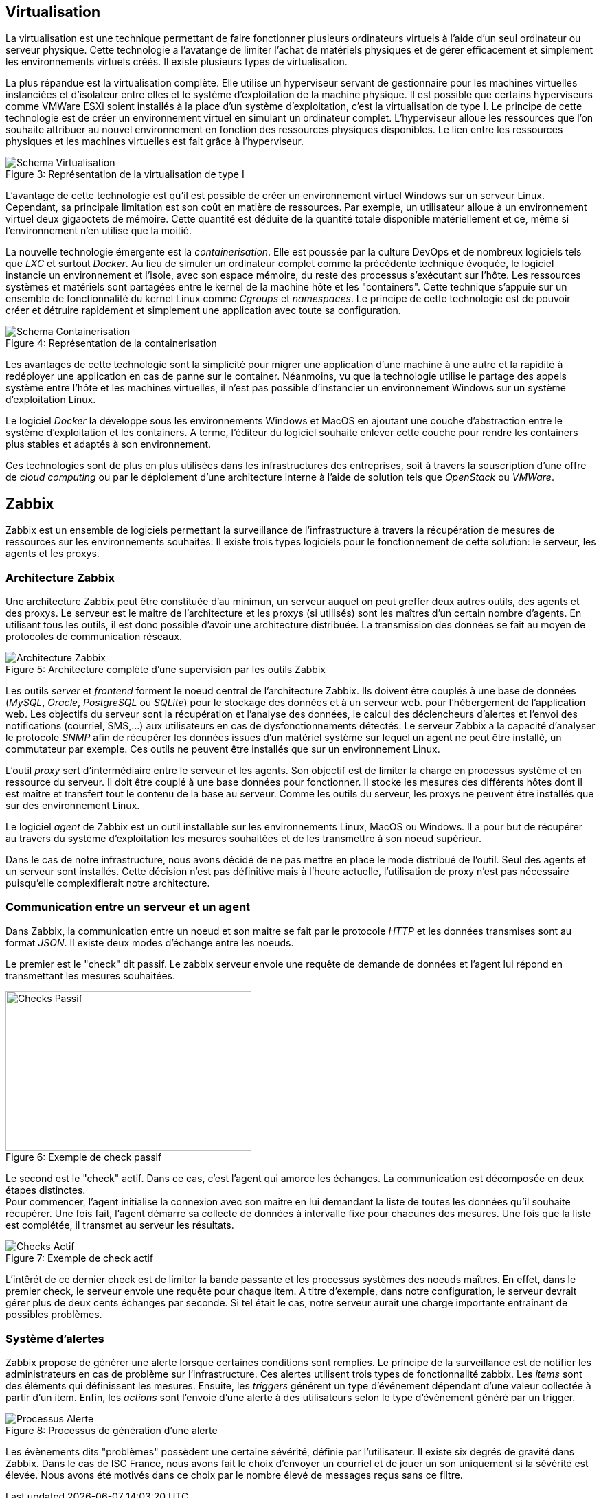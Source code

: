 == Virtualisation

La virtualisation est une technique permettant de faire fonctionner plusieurs ordinateurs virtuels à l'aide d'un seul ordinateur ou serveur physique. Cette technologie a l'avatange de limiter l'achat de matériels physiques et de gérer efficacement et simplement les environnements virtuels créés. Il existe plusieurs types de virtualisation.

La plus répandue est la virtualisation complète. Elle utilise un hyperviseur servant de gestionnaire pour les machines virtuelles instanciées et d'isolateur entre elles et le système d'exploitation de la machine physique. Il est possible que certains hyperviseurs comme VMWare ESXi soient installés à la place d'un système d'exploitation, c'est la virtualisation de type I. Le principe de cette technologie est de créer un environnement virtuel en simulant un ordinateur complet. L'hyperviseur alloue les ressources que l'on souhaite attribuer au nouvel environnement en fonction des ressources physiques disponibles. Le lien entre les ressources physiques et les machines virtuelles est fait grâce à l'hyperviseur.

[[img-sunset]]
image::./Images/Schema_Virtualisation.png[caption="Figure 3: ", title="Représentation de la virtualisation de type I"]

<<<

L'avantage de cette technologie est qu'il est possible de créer un environnement virtuel Windows sur un serveur Linux. Cependant, sa principale limitation est son coût en matière de ressources. Par exemple, un utilisateur alloue à un environnement virtuel deux gigaoctets de mémoire. Cette quantité est déduite de la quantité totale disponible matériellement et ce, même si l'environnement n'en utilise que la moitié.

La nouvelle technologie émergente est la _containerisation_. Elle est poussée par la culture DevOps et de nombreux logiciels tels que _LXC_ et surtout _Docker_. Au lieu de simuler un ordinateur complet comme la précédente technique évoquée, le logiciel instancie un environnement et l'isole, avec son espace mémoire, du reste des processus s'exécutant sur l'hôte. Les ressources systèmes et matériels sont partagées entre le kernel de la machine hôte et les "containers". Cette technique s'appuie sur un ensemble de fonctionnalité du kernel Linux comme _Cgroups_ et _namespaces_. Le principe de cette technologie est de pouvoir créer et détruire rapidement et simplement une application avec toute sa configuration.

[[img-sunset]]
image::./Images/Schema_Containerisation.png[caption="Figure 4: ", title="Représentation de la containerisation"]

Les avantages de cette technologie sont la simplicité pour migrer une application d'une machine à une autre et la rapidité à redéployer une application en cas de panne sur le container. Néanmoins, vu que la technologie utilise le partage des appels système entre l'hôte et les machines virtuelles, il n'est pas possible d'instancier un environnement Windows sur un système d'exploitation Linux.

<<<

Le logiciel  _Docker_ la développe sous les environnements Windows et MacOS en ajoutant une couche d'abstraction entre le système d'exploitation et les containers. A terme, l'éditeur du logiciel souhaite enlever cette couche pour rendre les containers plus stables et adaptés à son environnement.

Ces technologies sont de plus en plus utilisées dans les infrastructures des entreprises, soit à travers la souscription d'une offre de _cloud computing_ ou par le déploiement d'une architecture interne à l'aide de solution tels que _OpenStack_ ou _VMWare_.

<<<

== Zabbix

Zabbix est un ensemble de logiciels permettant la surveillance de l'infrastructure à travers la récupération de mesures de ressources sur les environnements souhaités. Il existe trois types logiciels pour le fonctionnement de cette solution: le serveur, les agents et les proxys.

=== Architecture Zabbix

Une architecture Zabbix peut être constituée d'au minimun, un serveur auquel on peut greffer deux autres outils, des agents et des proxys. Le serveur est le maitre de l'architecture et les proxys (si utilisés) sont les maîtres d'un certain nombre d'agents. En utilisant tous les outils, il est donc possible d'avoir une architecture distribuée. La transmission des données se fait au moyen de protocoles de communication réseaux.

[[img-sunset]]
image::./Images/Architecture_Zabbix.png[caption="Figure 5: ", title="Architecture complète d'une supervision par les outils Zabbix"]

<<<

Les outils _server_ et _frontend_ forment le noeud central de l'architecture Zabbix. Ils doivent être couplés à une base de données (_MySQL_, _Oracle_, _PostgreSQL_ ou _SQLite_) pour le stockage des données et à un serveur web. pour l'hébergement de l'application web. Les objectifs du serveur sont la récupération et l'analyse des données, le calcul des déclencheurs d'alertes et l'envoi des notifications (courriel, SMS,...) aux utilisateurs en cas de dysfonctionnements détectés. Le serveur Zabbix a la capacité d'analyser le protocole _SNMP_ afin de récupérer les données issues d'un matériel système sur lequel un agent ne peut être installé, un commutateur par exemple. Ces outils ne peuvent être installés que sur un environnement Linux.

L'outil _proxy_ sert d'intermédiaire entre le serveur et les agents. Son objectif est de limiter la charge en processus système et en ressource du serveur. Il doit être couplé à une base données pour fonctionner. Il stocke les mesures des différents hôtes dont il est maître et transfert tout le contenu de la base au serveur. Comme les outils du serveur, les proxys ne peuvent être installés que sur des environnement Linux.

Le logiciel _agent_ de Zabbix est un outil installable sur les environnements Linux, MacOS ou Windows. Il a pour but de récupérer au travers du système d'exploitation les mesures souhaitées et de les transmettre à son noeud supérieur.

Dans le cas de notre infrastructure, nous avons décidé de ne pas mettre en place le mode distribué de l'outil. Seul des agents et un serveur sont installés. Cette décision n'est pas définitive mais à l'heure actuelle, l'utilisation de proxy n'est pas nécessaire puisqu'elle complexifierait notre architecture.

=== Communication entre un serveur et un agent

Dans Zabbix, la communication entre un noeud et son maitre se fait par le protocole _HTTP_ et les données transmises sont au format _JSON_. Il existe deux modes d'échange entre les noeuds.

Le premier est le "check" dit passif. Le zabbix serveur envoie une requête de demande de données et l'agent lui répond en transmettant les mesures souhaitées.

[[img-sunset]]
image::./Images/Checks_Passif.png[caption="Figure 6: ", title="Exemple de check passif", width="357.6", height="233.6"]

Le second est le "check" actif. Dans ce cas, c'est l'agent qui amorce les échanges. La communication est décomposée en deux étapes distinctes.
 +
Pour commencer, l'agent initialise la connexion avec son maitre en lui demandant la liste de toutes les données qu'il souhaite récupérer. Une fois fait, l'agent démarre sa collecte de données à intervalle fixe pour chacunes des mesures. Une fois que la liste est complétée, il transmet au serveur les résultats.

[[img-sunset]]
image::./Images/Checks_Actif.png[caption="Figure 7: ", title="Exemple de check actif"]

L'intêrét de ce dernier check est de limiter la bande passante et les processus systèmes des noeuds maîtres. En effet, dans le premier check, le serveur envoie une requête pour chaque item. A titre d'exemple, dans notre configuration, le serveur devrait gérer plus de deux cents échanges par seconde. Si tel était le cas, notre serveur aurait une charge importante entraînant de possibles problèmes.

=== Système d'alertes

Zabbix propose de générer une alerte lorsque certaines conditions sont remplies. Le principe de la surveillance est de notifier les administrateurs en cas de problème sur l'infrastructure. Ces alertes utilisent trois types de fonctionnalité zabbix. Les _items_ sont des éléments qui définissent les mesures. Ensuite, les _triggers_ générent un type d'événement dépendant d'une valeur collectée à partir d'un item. Enfin, les _actions_ sont l'envoie d'une alerte à des utilisateurs selon le type d'évènement généré par un trigger.

[[img-sunset]]
image::./Images/Processus_Alerte.png[caption="Figure 8: ", title="Processus de génération d'une alerte"]

Les évènements dits "problèmes" possèdent une certaine sévérité, définie par l'utilisateur. Il existe six degrés de gravité dans Zabbix. Dans le cas de ISC France, nous avons fait le choix d'envoyer un courriel et de jouer un son uniquement si la sévérité est élevée. Nous avons été motivés dans ce choix par le nombre élevé de messages reçus sans ce filtre.
